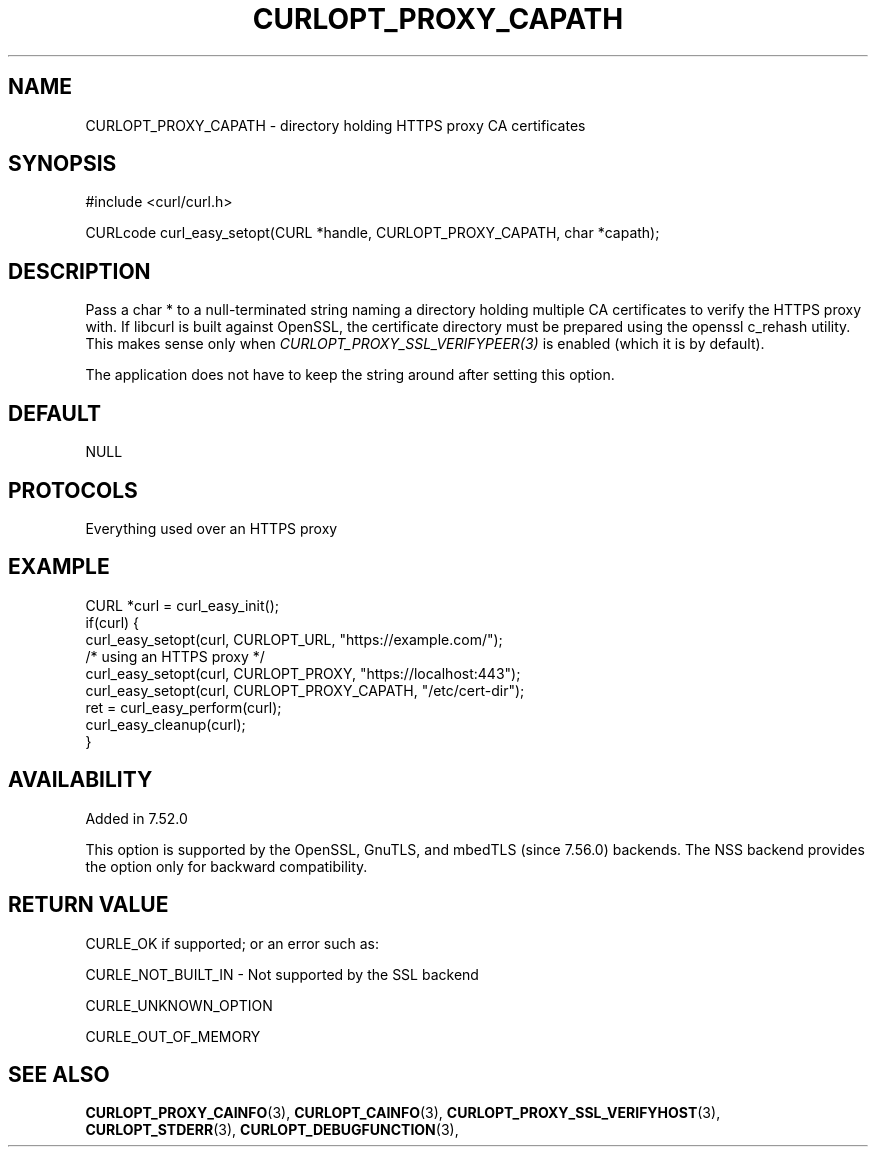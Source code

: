.\" **************************************************************************
.\" *                                  _   _ ____  _
.\" *  Project                     ___| | | |  _ \| |
.\" *                             / __| | | | |_) | |
.\" *                            | (__| |_| |  _ <| |___
.\" *                             \___|\___/|_| \_\_____|
.\" *
.\" * Copyright (C) 1998 - 2021, Daniel Stenberg, <daniel@haxx.se>, et al.
.\" *
.\" * This software is licensed as described in the file COPYING, which
.\" * you should have received as part of this distribution. The terms
.\" * are also available at https://curl.se/docs/copyright.html.
.\" *
.\" * You may opt to use, copy, modify, merge, publish, distribute and/or sell
.\" * copies of the Software, and permit persons to whom the Software is
.\" * furnished to do so, under the terms of the COPYING file.
.\" *
.\" * This software is distributed on an "AS IS" basis, WITHOUT WARRANTY OF ANY
.\" * KIND, either express or implied.
.\" *
.\" **************************************************************************
.\"
.TH CURLOPT_PROXY_CAPATH 3 "November 26, 2021" "libcurl 7.81.0" "curl_easy_setopt options"

.SH NAME
CURLOPT_PROXY_CAPATH \- directory holding HTTPS proxy CA certificates
.SH SYNOPSIS
.nf
#include <curl/curl.h>

CURLcode curl_easy_setopt(CURL *handle, CURLOPT_PROXY_CAPATH, char *capath);
.fi
.SH DESCRIPTION
Pass a char * to a null-terminated string naming a directory holding multiple
CA certificates to verify the HTTPS proxy with. If libcurl is built against
OpenSSL, the certificate directory must be prepared using the openssl c_rehash
utility. This makes sense only when \fICURLOPT_PROXY_SSL_VERIFYPEER(3)\fP is
enabled (which it is by default).

The application does not have to keep the string around after setting this
option.
.SH DEFAULT
NULL
.SH PROTOCOLS
Everything used over an HTTPS proxy
.SH EXAMPLE
.nf
CURL *curl = curl_easy_init();
if(curl) {
  curl_easy_setopt(curl, CURLOPT_URL, "https://example.com/");
  /* using an HTTPS proxy */
  curl_easy_setopt(curl, CURLOPT_PROXY, "https://localhost:443");
  curl_easy_setopt(curl, CURLOPT_PROXY_CAPATH, "/etc/cert-dir");
  ret = curl_easy_perform(curl);
  curl_easy_cleanup(curl);
}
.fi
.SH AVAILABILITY
Added in 7.52.0

This option is supported by the OpenSSL, GnuTLS, and mbedTLS (since 7.56.0)
backends. The NSS backend provides the option only for backward compatibility.
.SH RETURN VALUE
CURLE_OK if supported; or an error such as:

CURLE_NOT_BUILT_IN - Not supported by the SSL backend

CURLE_UNKNOWN_OPTION

CURLE_OUT_OF_MEMORY
.SH "SEE ALSO"
.BR CURLOPT_PROXY_CAINFO "(3), "
.BR CURLOPT_CAINFO "(3), " CURLOPT_PROXY_SSL_VERIFYHOST "(3), "
.BR CURLOPT_STDERR "(3), " CURLOPT_DEBUGFUNCTION "(3), "

